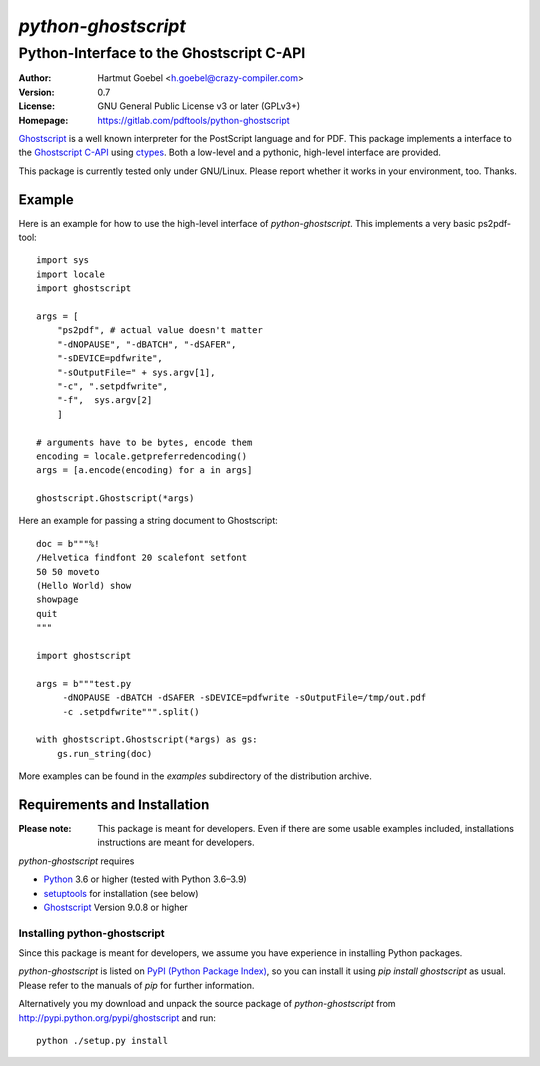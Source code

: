 ==========================
`python-ghostscript`
==========================

---------------------------------------------------------------------
Python-Interface to the Ghostscript C-API
---------------------------------------------------------------------

:Author:  Hartmut Goebel <h.goebel@crazy-compiler.com>
:Version: 0.7
:License: GNU General Public License v3 or later (GPLv3+)
:Homepage: https://gitlab.com/pdftools/python-ghostscript

`Ghostscript`__ is a well known interpreter for the PostScript
language and for PDF. This package implements a interface to the
`Ghostscript C-API`__ using `ctypes`__. Both a low-level and a pythonic,
high-level interface are provided.

__ http://www.ghostscript.com/
__ http://pages.cs.wisc.edu/~ghost/doc/cvs/API.htm
__ http://docs.python.org/library/ctypes.html


This package is currently tested only under GNU/Linux. Please report
whether it works in your environment, too. Thanks.


Example
~~~~~~~~~~~~~~~~~~~~~~~~~~~~~~~~

Here is an example for how to use the high-level interface of
`python-ghostscript`. This implements a very basic ps2pdf-tool::

  import sys
  import locale
  import ghostscript

  args = [
      "ps2pdf",	# actual value doesn't matter
      "-dNOPAUSE", "-dBATCH", "-dSAFER",
      "-sDEVICE=pdfwrite",
      "-sOutputFile=" + sys.argv[1],
      "-c", ".setpdfwrite",
      "-f",  sys.argv[2]
      ]

  # arguments have to be bytes, encode them
  encoding = locale.getpreferredencoding()
  args = [a.encode(encoding) for a in args]

  ghostscript.Ghostscript(*args)

Here an example for passing a string document to Ghostscript::

  doc = b"""%!
  /Helvetica findfont 20 scalefont setfont       
  50 50 moveto
  (Hello World) show
  showpage
  quit
  """

  import ghostscript

  args = b"""test.py
       -dNOPAUSE -dBATCH -dSAFER -sDEVICE=pdfwrite -sOutputFile=/tmp/out.pdf
       -c .setpdfwrite""".split()

  with ghostscript.Ghostscript(*args) as gs:
      gs.run_string(doc)


More examples can be found in the `examples` subdirectory of the
distribution archive.


Requirements and Installation
~~~~~~~~~~~~~~~~~~~~~~~~~~~~~~~~

:Please note: This package is meant for developers. Even if there are
  some usable examples included, installations instructions are meant
  for developers.

`python-ghostscript` requires

* `Python`__ 3.6 or higher (tested with Python 3.6–3.9)
* `setuptools`__ for installation (see below)
* `Ghostscript`__ Version 9.0.8 or higher

__ http://www.python.org/download/
__ http://pypi.python.org/pypi/setuptools
__ http://www.ghostscript.com/


Installing python-ghostscript
---------------------------------

Since this package is meant for developers, we assume you have
experience in installing Python packages.

`python-ghostscript` is listed on `PyPI (Python Package Index)`__, so
you can install it using `pip install ghostscript` as usual. Please
refer to the manuals of `pip` for further information.

__ http://pypi.python.org/pypi

Alternatively you my download and unpack the source package of
`python-ghostscript` from http://pypi.python.org/pypi/ghostscript and
run::

   python ./setup.py install



.. Emacs config:
 Local Variables:
 mode: rst
 ispell-local-dictionary: "american"
 End:
